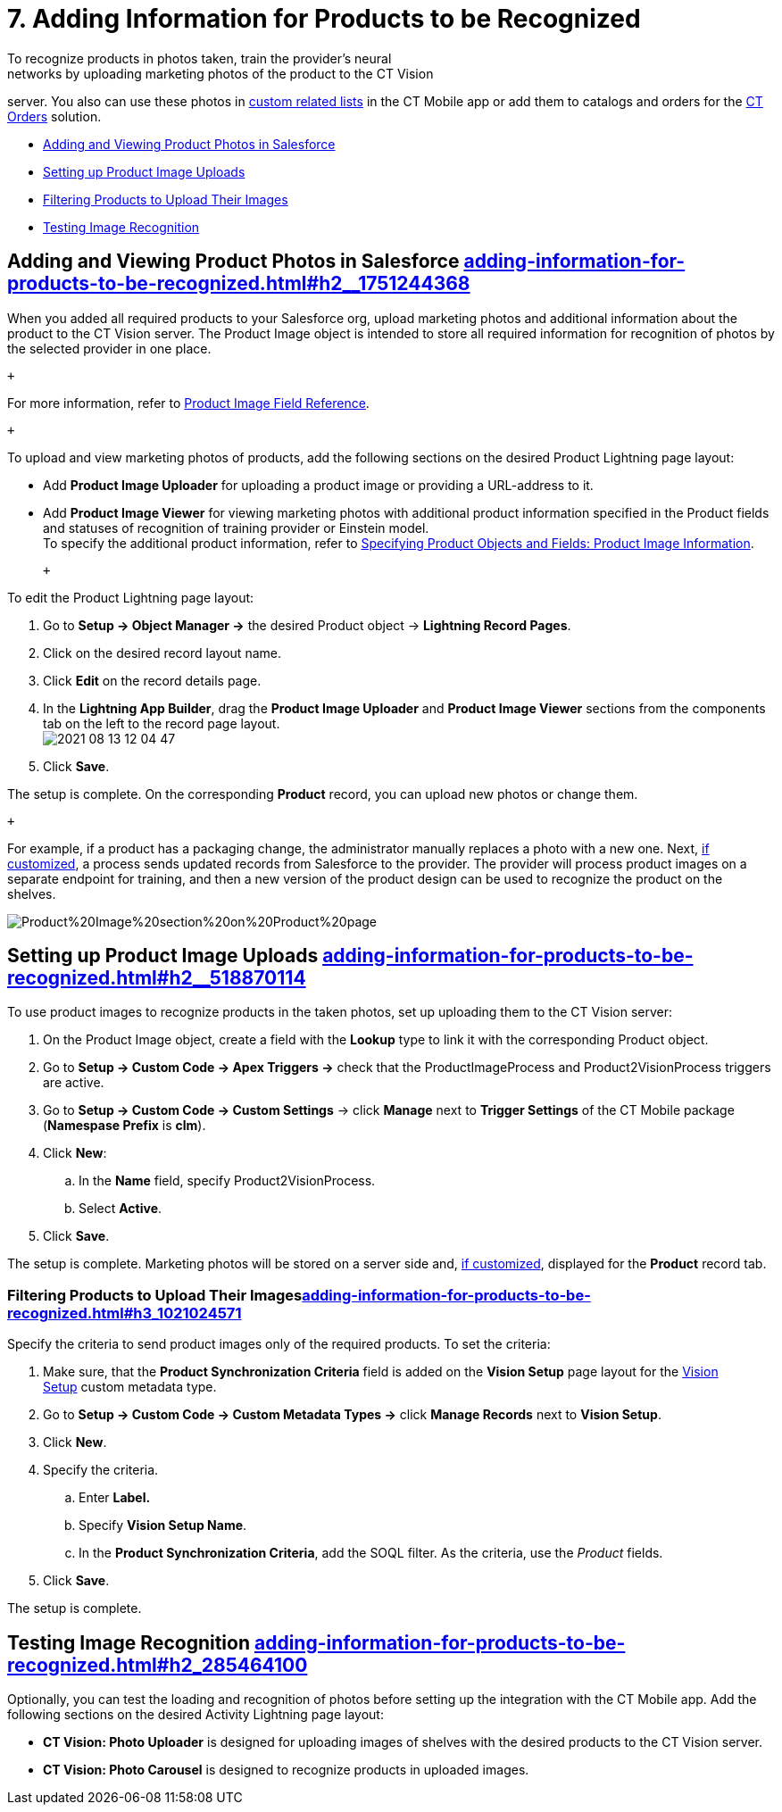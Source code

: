 = 7. Adding Information for Products to be Recognized
To recognize products in photos taken, train the provider's neural
networks by uploading marketing photos of the product to the CT Vision
server. You also can use these photos
in https://help.customertimes.com/articles/ct-mobile-ios-en/custom-related-lists[custom
related lists] in the CT Mobile app or add them to catalogs and orders
for
the https://help.customertimes.com/articles/ct-orders-3-0/ct-orders-solution[CT
Orders] solution.

* link:adding-information-for-products-to-be-recognized.html#h2__1751244368[Adding
and Viewing Product Photos in Salesforce]
* link:adding-information-for-products-to-be-recognized.html#h2__518870114[Setting
up Product Image Uploads]
* link:adding-information-for-products-to-be-recognized.html#h3_1021024571[Filtering
Products to Upload Their Images]
* link:adding-information-for-products-to-be-recognized.html#h2_285464100[Testing
Image Recognition]

[[h2__1751244368]]
== Adding and Viewing Product Photos in Salesforce link:adding-information-for-products-to-be-recognized.html#h2__1751244368[]

When you added all required products to your Salesforce org, upload
marketing photos and additional information about the product to the CT
Vision server. The [.object]##Product Image ##object is intended
to store all required information for recognition of photos by the
selected provider in one place. 

 +

For more information, refer
to link:product-image-field-reference.html[Product Image Field
Reference].

 +

To upload and view marketing photos of products, add the following
sections on the desired Product Lightning page layout:

* Add *Product Image Uploader* for uploading a product image or
providing a URL-address to it.
* Add *Product Image Viewer* for viewing marketing photos with
additional product information specified in the [.object]#Product#
fields and statuses of recognition of training provider or Einstein
model. +
[.confluence-information-macro-tip]#To specify the additional product
information, refer to
link:specifying-product-objects-and-fields.html#h2__2130197288[Specifying
Product Objects and Fields: Product Image Information].#

 +

To edit the [.object]#Product# Lightning page layout:

. Go to *Setup → Object Manager →* the desired [.object]#Product#
object → *Lightning Record Pages*.
. Click on the desired record layout name.
. Click *Edit* on the record details page. +
. In the *Lightning App Builder*, drag the *Product Image Uploader* and
*Product Image Viewer* sections from the components tab on the left to
the record page layout. +
image:2021-08-13_12-04-47.png[] +
. Click *Save*. +

The setup is complete. On the corresponding *Product* record, you can
upload new photos or change them.

 +

For example, if a product has a packaging change, the administrator
manually replaces a photo with a new one. Next,
link:adding-information-for-products-to-be-recognized.html#h2__518870114[if
customized], a process sends updated records from Salesforce to the
provider. The provider will process product images on a separate
endpoint for training, and then a new version of the product design can
be used to recognize the product on the shelves.  +

image:Product%20Image%20section%20on%20Product%20page.png[]

[[h2__518870114]]
== Setting up Product Image Uploads link:adding-information-for-products-to-be-recognized.html#h2__518870114[]

To use product images to recognize products in the taken photos, set up
uploading them to the CT Vision server: 

. On the [.object]#Product Image# object, create a field with the
*Lookup* type to link it with the corresponding [.object]#Product#
object.
. Go to *Setup → Custom Code → Apex Triggers →* check that
the [.apiobject]#ProductImageProcess# and
[.apiobject]#Product2VisionProcess# triggers are active.
. Go to *Setup → Custom Code → Custom Settings* → click *Manage* next to
*Trigger Settings* of the CT Mobile package (*Namespase Prefix* is
*clm*).
. Click *New*:
.. In the *Name* field, specify Product2VisionProcess.
.. Select *Active*.
. Click *Save*.

The setup is complete. Marketing photos will be stored on a server side
and,
link:adding-information-for-products-to-be-recognized.html#h2__1751244368[if
customized], displayed for the *Product* record tab.

[[h3_1021024571]]
=== Filtering Products to Upload Their Imageslink:adding-information-for-products-to-be-recognized.html#h3_1021024571[]

Specify the criteria to send product images only of the required
products. To set the criteria:

. Make sure, that the *Product Synchronization Criteria* field is added
on the *Vision Setup* page layout for
the link:vision-setup-field-reference.html[Vision Setup] custom metadata
type. 
. Go to *Setup → Custom Code → Custom Metadata Types →* click *Manage
Records* next to *Vision Setup*.
. Click *New*.
. Specify the criteria.
.. Enter *Label.*
.. Specify *Vision Setup Name*.
.. In the *Product Synchronization Criteria*, add the SOQL filter. As
the criteria, use the _Product_ fields.
. Click *Save*.

The setup is complete.

[[h2_285464100]]
== Testing Image Recognition link:adding-information-for-products-to-be-recognized.html#h2_285464100[]

Optionally, you can test the loading and recognition of photos before
setting up the integration with the CT Mobile app. Add the following
sections on the desired [.object]#Activity#__ __Lightning page layout: 

* *CT Vision: Photo Uploader* is designed for uploading images of
shelves with the desired products to the CT Vision server.
* *CT Vision: Photo Carousel* is designed to recognize products in
uploaded images.
